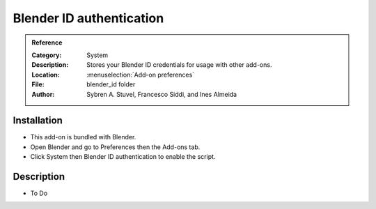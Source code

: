 
***************************
 Blender ID authentication
***************************

.. admonition:: Reference
   :class: refbox

   :Category:  System
   :Description: Stores your Blender ID credentials for usage with other add-ons.
   :Location: :menuselection:`Add-on preferences`
   :File: blender_id folder
   :Author: Sybren A. Stuvel, Francesco Siddi, and Ines Almeida


Installation
============

- This add-on is bundled with Blender.
- Open Blender and go to Preferences then the Add-ons tab.
- Click System then Blender ID authentication to enable the script.


Description
===========

- To Do
